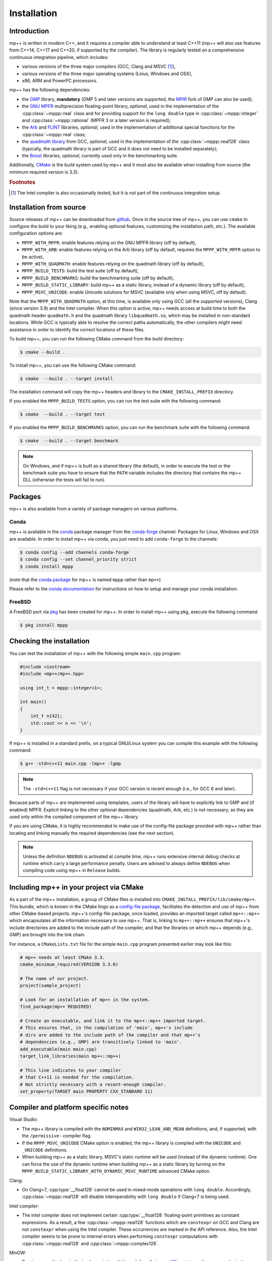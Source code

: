 .. _installation:

Installation
============

Introduction
------------

mp++ is written in modern C++, and it requires a compiler able to understand
at least C++11 (mp++ will also use features from C++14, C++17 and C++20,
if supported by the compiler). The library is regularly tested on
a comprehensive continuous integration pipeline, which includes:

* various versions of the three major compilers (GCC, Clang and MSVC [#f1]_),
* various versions of the three major operating systems
  (Linux, Windows and OSX),
* x86, ARM and PowerPC processors.

mp++ has the following dependencies:

* the `GMP <https://gmplib.org/>`__ library, **mandatory** (GMP 5 and later versions are supported,
  the `MPIR <http://mpir.org/>`__ fork of GMP can also be used);
* the `GNU MPFR <https://www.mpfr.org>`__ multiprecision floating-point library, *optional*, used in the implementation
  of the :cpp:class:`~mppp::real` class and for providing support
  for the ``long double`` type in :cpp:class:`~mppp::integer` and :cpp:class:`~mppp::rational`
  (MPFR 3 or a later version is required);
* the `Arb <http://arblib.org/>`__ and `FLINT <http://flintlib.org/>`__ libraries, *optional*,
  used in the implementation of additional special functions for the
  :cpp:class:`~mppp::real` class;
* the `quadmath library <https://gcc.gnu.org/onlinedocs/libquadmath/>`__ from GCC, *optional*, used
  in the implementation of the :cpp:class:`~mppp::real128` class
  (typically, the quadmath library is part of GCC and it does not need to
  be installed separately);
* the `Boost <https://www.boost.org/>`__ libraries, *optional*, currently used
  only in the benchmarking suite.

Additionally, `CMake <https://cmake.org/>`__ is the build system used by mp++ and it must also be available when
installing from source (the minimum required version is 3.3).

.. rubric:: Footnotes

.. [#f1] The Intel compiler is also occasionally tested, but it is not part of the continuous
     integration setup.

Installation from source
------------------------

Source releases of mp++ can be downloaded from
`github <https://github.com/bluescarni/mppp/releases>`__.
Once in the source tree
of mp++, you can use ``cmake`` to configure the build to your liking
(e.g., enabling optional features, customizing the installation
path, etc.). The available configuration options are:

* ``MPPP_WITH_MPFR``: enable features relying on the GNU
  MPFR library (off by default),
* ``MPPP_WITH_ARB``: enable features relying on the Arb library
  (off by default, requires the ``MPPP_WITH_MPFR`` option to be active),
* ``MPPP_WITH_QUADMATH``: enable features relying on the
  quadmath library (off by default),
* ``MPPP_BUILD_TESTS``: build the test suite (off by default),
* ``MPPP_BUILD_BENCHMARKS``: build the benchmarking suite (off by default),
* ``MPPP_BUILD_STATIC_LIBRARY``: build mp++ as a static library, instead
  of a dynamic library (off by default),
* ``MPPP_MSVC_UNICODE``: enable Unicode solutions for MSVC (available only
  when using MSVC, off by default).

Note that the ``MPPP_WITH_QUADMATH`` option, at this time, is available only
using GCC (all the supported versions), Clang
(since version 3.9) and the Intel compiler. When this option is active,
mp++ needs access at build time to both the quadmath header
``quadmath.h`` and the quadmath library
``libquadmath.so``, which may be installed in
non-standard locations. While GCC is typically
able to resolve the correct paths automatically, the other compilers
might need assistance
in order to identify the correct locations of these files.

To build mp++, you can run the following CMake command from the
build directory:

.. code-block:: console

   $ cmake --build .

To install mp++, you can use the following CMake command:

.. code-block:: console

   $ cmake  --build . --target install

The installation command will copy the mp++ headers and library to the
``CMAKE_INSTALL_PREFIX`` directory.

If you enabled the ``MPPP_BUILD_TESTS`` option, you can run the test suite
with the following command:

.. code-block:: console

   $ cmake  --build . --target test

If you enabled the ``MPPP_BUILD_BENCHMARKS`` option, you can run the benchmark
suite with the following command:

.. code-block:: console

   $ cmake  --build . --target benchmark

.. note::

   On Windows, and if mp++ is built as a shared library (the default),
   in order to execute the test or the benchmark suite you have to ensure that the
   ``PATH`` variable includes the directory that contains the mp++
   DLL (otherwise the tests will fail to run).


Packages
--------

mp++ is also available from a variety of package managers on various platforms.

Conda
^^^^^

.. versionadded:: 0.2

mp++ is available in the `conda <https://conda.io/en/latest/>`__ package manager from the
`conda-forge <https://conda-forge.org/>`__ channel. Packages for Linux, Windows
and OSX are available. In order to install mp++ via conda, you just need
to add ``conda-forge`` to the channels:

.. code-block:: console

   $ conda config --add channels conda-forge
   $ conda config --set channel_priority strict
   $ conda install mppp

(note that the `conda package <https://anaconda.org/conda-forge/mppp>`__ for mp++ is named ``mppp`` rather than ``mp++``)

Please refer to the `conda documentation <https://conda.io/en/latest/>`__ for instructions on how to setup and manage
your conda installation.

FreeBSD
^^^^^^^

A FreeBSD port via `pkg
<https://www.freebsd.org/doc/handbook/pkgng-intro.html>`__ has been created for
mp++. In order to install mp++ using pkg, execute the following command:

.. code-block:: console

   $ pkg install mppp


Checking the installation
-------------------------

You can test the installation of mp++ with the following
simple ``main.cpp`` program:

.. code-block:: c++

   #include <iostream>
   #include <mp++/mp++.hpp>

   using int_t = mppp::integer<1>;

   int main()
   {
       int_t n{42};
       std::cout << n << '\n';
   }

If mp++ is installed in a standard prefix, on a typical GNU/Linux
system you can compile this example with the following command:

.. code-block:: console

   $ g++ -std=c++11 main.cpp -lmp++ -lgmp

.. note::

   The ``-std=c++11`` flag is not necessary if your GCC version is recent enough (i.e., for GCC 6 and later).

Because parts of mp++ are implemented using templates,
users of the library will have to explicitly link to GMP
and (if enabled) MPFR. Explicit linking to the other optional
dependencies (quadmath, Arb, etc.) is not necessary, as they are
used only within the compiled component
of the mp++ library.

If you are using CMake, it is highly recommended to make use of the config-file
package provided with mp++ rather
than locating and linking manually the required dependencies
(see the next section).

.. note::

   Unless the definition ``NDEBUG`` is activated at compile time, mp++ runs extensive
   internal debug checks at runtime which carry a large performance penalty. Users are advised
   to always define ``NDEBUG`` when compiling code using mp++ in ``Release`` builds.

Including mp++ in your project via CMake
----------------------------------------

.. versionadded:: 0.2

As a part of the mp++ installation, a group of CMake files is installed into
``CMAKE_INSTALL_PREFIX/lib/cmake/mp++``.
This bundle, which is known in the CMake lingo as a `config-file package <https://cmake.org/cmake/help/v3.3/manual/cmake-packages.7.html>`__,
facilitates the detection and use of mp++ from other CMake-based projects.
mp++'s config-file package, once loaded, provides
an imported target called ``mp++::mp++`` which encapsulates all the information
necessary to use mp++. That is, linking to
``mp++::mp++`` ensures that mp++'s include directories are added to the include
path of the compiler, and that the libraries
on which mp++ depends (e.g., GMP) are brought into the link chain.

For instance, a ``CMakeLists.txt`` file for the simple ``main.cpp``
program presented earlier may look like this:

.. code-block:: cmake

   # mp++ needs at least CMake 3.3.
   cmake_minimum_required(VERSION 3.3.0)

   # The name of our project.
   project(sample_project)

   # Look for an installation of mp++ in the system.
   find_package(mp++ REQUIRED)

   # Create an executable, and link it to the mp++::mp++ imported target.
   # This ensures that, in the compilation of 'main', mp++'s include
   # dirs are added to the include path of the compiler and that mp++'s
   # dependencies (e.g., GMP) are transitively linked to 'main'.
   add_executable(main main.cpp)
   target_link_libraries(main mp++::mp++)

   # This line indicates to your compiler
   # that C++11 is needed for the compilation.
   # Not strictly necessary with a recent-enough compiler.
   set_property(TARGET main PROPERTY CXX_STANDARD 11)

Compiler and platform specific notes
------------------------------------

Visual Studio:

* The mp++ library is compiled with the ``NOMINMAX`` and
  ``WIN32_LEAN_AND_MEAN`` definitions, and,
  if supported, with the ``/permissive-`` compiler flag.
* If the ``MPPP_MSVC_UNICODE`` CMake option is enabled, the mp++ library
  is compiled with the ``UNICODE`` and ``_UNICODE`` definitions.
* When building mp++ as a static library, MSVC's static runtime will
  be used (instead of the dynamic runtime). One can force the use
  of the dynamic runtime when building mp++ as a static library by
  turning on the ``MPPP_BUILD_STATIC_LIBRARY_WITH_DYNAMIC_MSVC_RUNTIME``
  advanced CMake option.

Clang:

* On Clang<7, :cpp:type:`__float128` cannot be used in mixed-mode
  operations with ``long double``. Accordingly,
  :cpp:class:`~mppp::real128` will disable interoperability with
  ``long double`` if Clang<7 is being used.

Intel compiler:

* The Intel compiler does not implement certain :cpp:type:`__float128`
  floating-point primitives
  as constant expressions. As a result, a few :cpp:class:`~mppp::real128`
  functions which are ``constexpr`` on GCC and Clang are not ``constexpr``
  when using the Intel compiler. These occurrences are marked in the API
  reference. Also, the Intel compiler seems to be prone to internal
  errors when performing ``constexpr`` computations with
  :cpp:class:`~mppp::real128` and :cpp:class:`~mppp::complex128`.

MinGW:

* Due to a compiler bug in the implementation of ``thread_local``
  storage [#mingw_tls]_,
  certain performance optimisations are disabled
  when compiling with MinGW.

OSX:

* When using older versions of Xcode, performance in multi-threading
  scenarios might be reduced due to lack of support for the C++11
  ``thread_local`` feature.

FreeBSD:

* The ``long double`` overloads of some mathematical functions
  (such as ``std::pow()``) may be implemented in
  ``double`` precision. Additionally, if the arguments to such mathematical
  functions are compile-time constants, the compiler
  *may* decide (depending on the optimisation level) to actually compute the
  result at compile time using full ``long double`` precision.
  This behaviour can lead to subtle inconsistencies, and it results in one
  test case from the mp++ test suite failing on FreeBSD [#freebsd_mppp_bug]_.

.. rubric:: Footnotes

.. [#mingw_tls] https://sourceforge.net/p/mingw-w64/bugs/445/
.. [#freebsd_mppp_bug] https://github.com/bluescarni/mppp/issues/132
